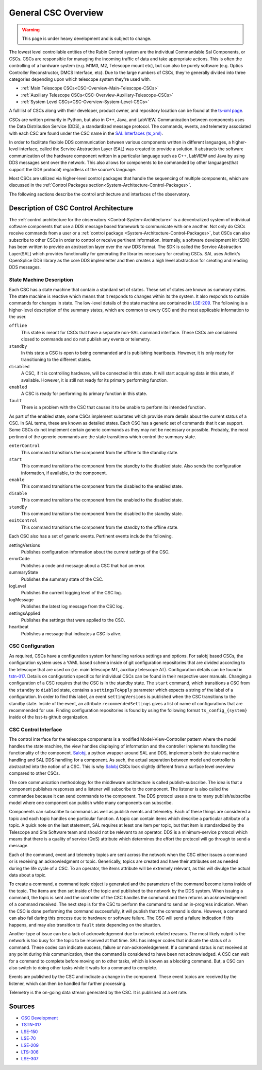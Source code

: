 .. This is a template top-level index file for a directory in the procedure's arm of the documentation

.. This is the label that can be used as for cross referencing in the given area
.. Recommended format is "Directory Name"-"Title Name"  -- Spaces should be replaced by hypens
.. _Control-Packages-General-CSC-Overview:

####################
General CSC Overview
####################

.. warning::
    This page is under heavy development and is subject to change.

The lowest level controllable entities of the Rubin Control system are the individual Commandable Sal Components, or CSCs.
CSCs are responsible for managing the incoming traffic of data and take appropriate actions.
This is often the controlling of a hardware system (e.g. M1M3, M2, Telescope mount etc), but can also be purely software (e.g. Optics Controller Reconstructor, DMCS
Interface, etc).
Due to the large numbers of CSCs, they're generally divided into three categories depending upon which telescope system they're used with.

* :ref:`Main Telescope CSCs<CSC-Overview-Main-Telescope-CSCs>`
* :ref:`Auxiliary Telescope CSCs<CSC-Overview-Auxiliary-Telescope-CSCs>`
* :ref:`System Level CSCs<CSC-Overview-System-Level-CSCs>`

A full list of CSCs along with their developer, product owner, and repository location can be found at the `ts-xml page <ts-xml.lsst.io>`__.

CSCs are written primarily in Python, but also in C++, Java, and LabVIEW.
Communication between components uses the Data Distribution Service (DDS), a standardized message protocol.
The commands, events, and telemetry associated with each CSC are found under the CSC name in the `SAL Interfaces (ts_xml) <https://ts-xml.lsst.io/sal_interfaces/index.html>`__.

In order to facilitate flexible DDS communication between various components written in different languages, a higher-level interface, called the Service Abstraction Layer (SAL) was created to
provide a solution.
It abstracts the software communication of the hardware component written in a particular language such as C++, LabVIEW and Java by using DDS messages sent over the network.
This also allows for components to be commanded by other languages(that support the DDS protocol) regardless of the source's language.

Most CSCs are utilized via higher-level control packages that handle the sequencing of multiple components, which are discussed in the :ref:`Control Packages section<System-Architecture-Control-Packages>`.

The following sections describe the control architecture and interfaces of the observatory.

Description of CSC Control Architecture
=======================================

The :ref:`control architecture for the observatory <Control-System-Architecture>` is a decentralized system of individual software components that use a DDS message based framework to communicate with one another.
Not only do CSCs receive commands from a user or a :ref:`control package <System-Architecture-Control-Packages>`, but CSCs can also subscribe to other CSCs in order to control or receive pertinent information.
Internally, a software development kit (SDK) has been written to provide an abstraction layer over the raw DDS format.
The SDK is called the Service Abstraction Layer(SAL) which provides functionality for generating the libraries necessary for creating CSCs.
SAL uses Adlink's OpenSplice DDS library as the core DDS implementer and then creates a high level abstraction for creating and reading DDS messages.


State Machine Description
^^^^^^^^^^^^^^^^^^^^^^^^^

Each CSC has a state machine that contain a standard set of states.  These set of states are known as summary states.
The state machine is reactive which means that it responds to changes within its the system.
It also responds to outside commands for changes in state.
The low-level details of the state machine are contained in `LSE-209 <ls.st/lse-209>`__.
The following is a higher-level description of the summary states, which are common to every CSC and the most applicable information to the user.

``offline``
    This state is meant for CSCs that have a separate non-SAL command interface.
    These CSCs are considered closed to commands and do not publish any events or telemetry.

``standby``
    In this state a CSC is open to being commanded and is publishing heartbeats.
    However, it is only ready for transitioning to the different states.

``disabled``
    A CSC, if it is controlling hardware, will be connected in this state.
    It will start acquiring data in this state, if available.
    However, it is still not ready for its primary performing function.

``enabled``
    A CSC is ready for performing its primary function in this state.

``fault``
    There is a problem with the CSC that causes it to be unable to perform its intended function.


As part of the enabled state, some CSCs implement substates which provide more details about the current status of a CSC.
In SAL terms, these are known as detailed states.
Each CSC has a generic set of commands that it can support.
Some CSCs do not implement certain generic commands as they may not be necessary or possible.
Probably, the most pertinent of the generic commands are the state transitions which control the summary state.

``enterControl``
    This command transitions the component from the offline to the standby state.
``start``
    This command transitions the component from the standby to the disabled state.
    Also sends the configuration information, if available, to the component.
``enable``
    This command transitions the component from the disabled to the enabled state.
``disable``
    This command transitions the component from the enabled to the disabled state.
``standBy``
    This command transitions the component from the disabled to the standby state.
``exitControl``
    This command transitions the component from the standby to the offline state.


Each CSC also has a set of generic events.
Pertinent events include the following.

settingVersions
    Publishes configuration information about the current settings of the CSC.
errorCode
    Publishes a code and message about a CSC that had an error.
summaryState
    Publishes the summary state of the CSC.
logLevel
    Publishes the current logging level of the CSC log.
logMessage
    Publishes the latest log message from the CSC log.
settingsApplied
    Publishes the settings that were applied to the CSC.
heartbeat
    Publishes a message that indicates a CSC is alive.


CSC Configuration
^^^^^^^^^^^^^^^^^

As required, CSCs have a configuration system for handling various settings and options.
For salobj based CSCs, the configuration system uses a YAML based schema inside of git configuration repositories that are divided according to the telescope that are used on (i.e. main telescope MT, auxiliary telescope AT). Configuration details can be found in `tstn-017 <tstn-017.lsst.io>`__. Details on configuration specifics for individual CSCs can be found in their respective user manuals.
Changing a configuration of a CSC requires that the CSC is in the standby state.
The ``start`` command, which transitions a CSC from the ``standby`` to ``diabled`` state, contains a ``settingsToApply`` parameter which expects a string of the label of a configuration.
In order to find this label, an event ``settingVersions`` is published when the CSC transitions to the standby state.
Inside of the event, an attribute ``recommendedSettings`` gives a list of name of configurations that are recommended for use.
Finding configuration repositories is found by using the following format ``ts_config_{system}`` inside of the lsst-ts github organization.


CSC Control Interface
^^^^^^^^^^^^^^^^^^^^^

The control interface for the telescope components is a modified Model-View-Controller pattern where the model handles the state machine, the view handles displaying of information and the controller implements handling the functionality of the component.
`Salobj <ts-salobj.lsst.io>`__, a python wrapper around SAL and DDS, implements both the state machine handling and SAL DDS handling for a component.
As such, the actual separation between model and controller is abstracted into the notion of a CSC.
This is why `Salobj <ts-salobj.lsst.io>`__ CSCs look slightly different from a surface level overview compared to other CSCs.

The core communication methodology for the middleware architecture is called publish-subscribe.
The idea is that a component publishes responses and a listener will subscribe to the component.
The listener is also called the commandee because it can send commands to the component.
The DDS protocol uses a one to many publish/subscribe model where one component can publish while many components can subscribe.

Components can subscribe to commands as well as publish events and telemetry.
Each of these things are considered a topic and each topic handles one particular function.
A topic can contain items which describe a particular attribute of a topic.
A quick note on the last statement, SAL requires at least one item per topic, but that item is standardized by the Telescope and Site Software team and should not be relevant to an operator.
DDS is a minimum-service protocol which means that there is a quality of service (QoS) attribute which determines the effort the protocol will go through to send a message.

Each of the command, event and telemetry topics are sent across the network when the CSC either issues a command or is receiving an acknowledgment or topic.
Generically, topics are created and have their attributes set as needed during the life cycle of a CSC.
To an operator, the items attribute will be extremely relevant, as this will divulge the actual data about a topic.

To create a command, a command topic object is generated and the parameters of the command become items inside of the topic.
The items are then set inside of the topic and published to the network by the DDS system.
When issuing a command, the topic is sent and the controller of the CSC handles the command and then returns an acknowledgement of a command received.
The next step is for the CSC to perform the command to send an in-progress indication.
When the CSC is done performing the command successfully, it will publish that the command is done.
However, a command can also fail during this process due to hardware or software failure.
The CSC will send a failure indication if this happens, and may also transition to ``fault`` state depending on the situation.

Another type of issue can be a lack of acknowledgement due to network related reasons.
The most likely culprit is the network is too busy for the topic to be received at that time.
SAL has integer codes that indicate the status of a command.
These codes can indicate success, failure or non-acknowledgement.
If a command status is not received at any point during this communication, then the command is considered to have been not acknowledged.
A CSC can wait for a command to complete before moving on to other tasks, which is known as a blocking command.
But, a CSC can also switch to doing other tasks while it waits for a command to complete.

Events are published by the CSC and indicate a change in the component.
These event topics are received by the listener, which can then be handled for further processing.

Telemetry is the on-going data stream generated by the CSC.
It is published at a set rate.

Sources
=======
* `CSC Development <https://confluence.lsstcorp.org/pages/viewpage.action?spaceKey=LTS&title=CSC+Development>`_
* `TSTN-017 <https://tstn-017.lsst.io/>`_
* `LSE-150 <https://docushare.lsst.org/docushare/dsweb/Get/LSE-150/>`_
* `LSE-70 <https://docushare.lsst.org/docushare/dsweb/Get/LSE-70>`_
* `LSE-209 <https://docushare.lsst.org/docushare/dsweb/Get/LSE-209>`_
* `LTS-306 <https://docushare.lsst.org/docushare/dsweb/Get/LTS-306>`_
* `LSE-307 <https://docushare.lsst.org/docushare/dsweb/Get/LSE-307>`_

